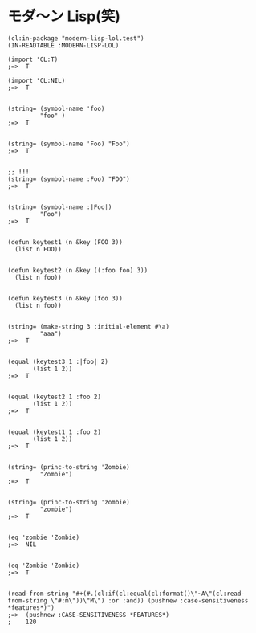* モダ〜ン Lisp(笑) 

#+BEGIN_SRC
(cl:in-package "modern-lisp-lol.test")
(IN-READTABLE :MODERN-LISP-LOL)

(import 'CL:T)
;=>  T

(import 'CL:NIL)
;=>  T


(string= (symbol-name 'foo)
         "foo" )
;=>  T


(string= (symbol-name 'Foo) "Foo")
;=>  T


;; !!! 
(string= (symbol-name :Foo) "FOO")
;=>  T


(string= (symbol-name :|Foo|)
         "Foo")
;=>  T


(defun keytest1 (n &key (FOO 3))
  (list n FOO))


(defun keytest2 (n &key ((:foo foo) 3))
  (list n foo))


(defun keytest3 (n &key (foo 3))
  (list n foo))


(string= (make-string 3 :initial-element #\a)
         "aaa")
;=>  T


(equal (keytest3 1 :|foo| 2)
       (list 1 2))
;=>  T


(equal (keytest2 1 :foo 2)
       (list 1 2))
;=>  T


(equal (keytest1 1 :foo 2)
       (list 1 2))
;=>  T


(string= (princ-to-string 'Zombie)
         "Zombie")
;=>  T


(string= (princ-to-string 'zombie)
         "zombie")
;=>  T


(eq 'zombie 'Zombie)
;=>  NIL


(eq 'Zombie 'Zombie)
;=>  T


(read-from-string "#+(#.(cl:if(cl:equal(cl:format()\"~A\"(cl:read-from-string \"#:m\"))\"M\") :or :and)) (pushnew :case-sensitiveness *features*)")
;=>  (pushnew :CASE-SENSITIVENESS *FEATURES*)
;    120
#+END_SRC

